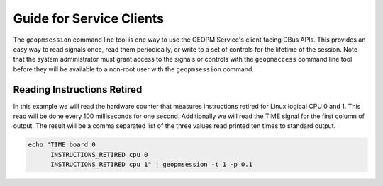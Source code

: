 
Guide for Service Clients
=========================

The ``geopmsession`` command line tool is one way to use the GEOPM
Service's client facing DBus APIs.  This provides an easy way to read
signals once, read them periodically, or write to a set of controls
for the lifetime of the session.  Note that the system administrator
must grant access to the signals or controls with the ``geopmaccess``
command line tool before they will be available to a non-root user
with the ``geopmsession`` command.


Reading Instructions Retired
----------------------------

In this example we will read the hardware counter that measures
instructions retired for Linux logical CPU 0 and 1.  This read will be
done every 100 milliseconds for one second.  Additionally we will read
the TIME signal for the first column of output.  The result will be a
comma separated list of the three values read printed ten times to
standard output.

.. code-block:: bash

    echo "TIME board 0
          INSTRUCTIONS_RETIRED cpu 0
          INSTRUCTIONS_RETIRED cpu 1" | geopmsession -t 1 -p 0.1
